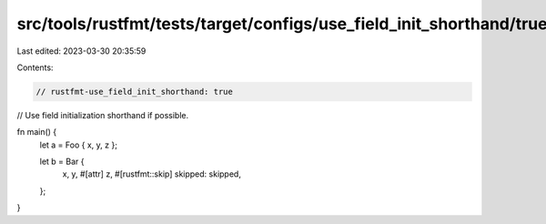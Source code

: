 src/tools/rustfmt/tests/target/configs/use_field_init_shorthand/true.rs
=======================================================================

Last edited: 2023-03-30 20:35:59

Contents:

.. code-block:: rs

    // rustfmt-use_field_init_shorthand: true
// Use field initialization shorthand if possible.

fn main() {
    let a = Foo { x, y, z };

    let b = Bar {
        x,
        y,
        #[attr]
        z,
        #[rustfmt::skip]
        skipped: skipped,
    };
}


